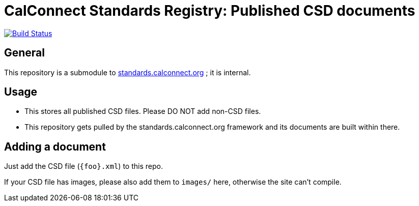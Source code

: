 = CalConnect Standards Registry: Published CSD documents

image:https://travis-ci.com/CalConnect/published-csd.svg?branch=master[
	Build Status, link="https://travis-ci.com/CalConnect/published-csd"]

== General

This repository is a submodule to
https://github.com/CalConnect/standards.calconnect.org[standards.calconnect.org]
; it is internal.


== Usage

* This stores all published CSD files. Please DO NOT add non-CSD files.

* This repository gets pulled by the standards.calconnect.org framework and its documents are built within there.


== Adding a document

Just add the CSD file (`{foo}.xml`) to this repo.

If your CSD file has images, please also add them to `images/` here, otherwise the site can't compile.

